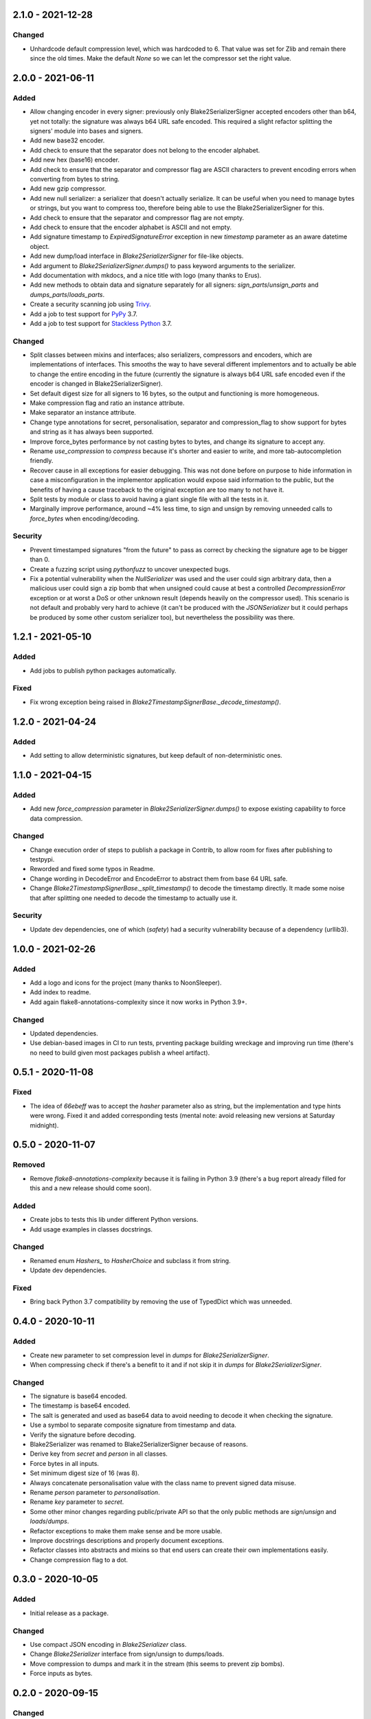 
2.1.0 - 2021-12-28
==================

Changed
-------

- Unhardcode default compression level, which was hardcoded to 6. That value was set for Zlib and remain there since the old times. Make the default `None` so we can let the compressor set the right value.

2.0.0 - 2021-06-11
==================

Added
-----

- Allow changing encoder in every signer: previously only Blake2SerializerSigner accepted encoders other than b64, yet not totally: the signature was always b64 URL safe encoded. This required a slight refactor splitting the signers' module into bases and signers.
- Add new base32 encoder.
- Add check to ensure that the separator does not belong to the encoder alphabet.
- Add new hex (base16) encoder.
- Add check to ensure that the separator and compressor flag are ASCII characters to prevent encoding errors when converting from bytes to string.
- Add new gzip compressor.
- Add new null serializer: a serializer that doesn't actually serialize. It can be useful when you need to manage bytes or strings, but you want to compress too, therefore being able to use the Blake2SerializerSigner for this.
- Add check to ensure that the separator and compressor flag are not empty.
- Add check to ensure that the encoder alphabet is ASCII and not empty.
- Add signature timestamp to `ExpiredSignatureError` exception in new `timestamp` parameter as an aware datetime object.
- Add new dump/load interface in `Blake2SerializerSigner` for file-like objects.
- Add argument to `Blake2SerializerSigner.dumps()` to pass keyword arguments to the serializer.
- Add documentation with mkdocs, and a nice title with logo (many thanks to Erus).
- Add new methods to obtain data and signature separately for all signers: `sign_parts`/`unsign_parts` and `dumps_parts`/`loads_parts`.
- Create a security scanning job using `Trivy <https://aquasecurity.github.io/trivy/>`_.
- Add a job to test support for `PyPy <https://www.pypy.org>`_ 3.7.
- Add a job to test support for `Stackless Python <https://github.com/stackless-dev/stackless/wiki>`_ 3.7.

Changed
-------

- Split classes between mixins and interfaces; also serializers, compressors and encoders, which are implementations of interfaces. This smooths the way to have several different implementors and to actually be able to change the entire encoding in the future (currently the signature is always b64 URL safe encoded even if the encoder is changed in Blake2SerializerSigner).
- Set default digest size for all signers to 16 bytes, so the output and functioning is more homogeneous.
- Make compression flag and ratio an instance attribute.
- Make separator an instance attribute.
- Change type annotations for secret, personalisation, separator and compression_flag to show support for bytes and string as it has always been supported.
- Improve force_bytes performance by not casting bytes to bytes, and change its signature to accept any.
- Rename `use_compression` to `compress` because it's shorter and easier to write, and more tab-autocompletion friendly.
- Recover cause in all exceptions for easier debugging. This was not done before on purpose to hide information in case a misconfiguration in the implementor application would expose said information to the public, but the benefits of having a cause traceback to the original exception are too many to not have it.
- Split tests by module or class to avoid having a giant single file with all the tests in it.
- Marginally improve performance, around ~4% less time, to sign and unsign by removing unneeded calls to `force_bytes` when encoding/decoding.

Security
--------

- Prevent timestamped signatures "from the future" to pass as correct by checking the signature age to be bigger than 0.
- Create a fuzzing script using `pythonfuzz` to uncover unexpected bugs.
- Fix a potential vulnerability when the `NullSerializer` was used and the user could sign arbitrary data, then a malicious user could sign a zip bomb that when unsigned could cause at best a controlled `DecompressionError` exception or at worst a DoS or other unknown result (depends heavily on the compressor used). This scenario is not default and probably very hard to achieve (it can't be produced with the `JSONSerializer` but it could perhaps be produced by some other custom serializer too), but nevertheless the possibility was there.

1.2.1 - 2021-05-10
==================

Added
-----

- Add jobs to publish python packages automatically.

Fixed
-----

- Fix wrong exception being raised in `Blake2TimestampSignerBase._decode_timestamp()`.

1.2.0 - 2021-04-24
==================

Added
-----

- Add setting to allow deterministic signatures, but keep default of non-deterministic ones.

1.1.0 - 2021-04-15
==================

Added
-----

- Add new `force_compression` parameter in `Blake2SerializerSigner.dumps()` to expose existing capability to force data compression.

Changed
-------

- Change execution order of steps to publish a package in Contrib, to allow room for fixes after publishing to testpypi.
- Reworded and fixed some typos in Readme.
- Change wording in DecodeError and EncodeError to abstract them from base 64 URL safe.
- Change `Blake2TimestampSignerBase._split_timestamp()` to decode the timestamp directly. It made some noise that after splitting one needed to decode the timestamp to actually use it.

Security
--------

- Update dev dependencies, one of which (*safety*) had a security vulnerability because of a dependency (urllib3).

1.0.0 - 2021-02-26
==================

Added
-----

- Add a logo and icons for the project (many thanks to NoonSleeper).
- Add index to readme.
- Add again flake8-annotations-complexity since it now works in Python 3.9+.

Changed
-------

- Updated dependencies.
- Use debian-based images in CI to run tests, prventing package building wreckage and improving run time (there's no need to build given most packages publish a wheel artifact).

0.5.1 - 2020-11-08
==================

Fixed
-----

- The idea of `66ebeff` was to accept the `hasher` parameter also as string, but the implementation and type hints were wrong. Fixed it and added corresponding tests (mental note: avoid releasing new versions at Saturday midnight).

0.5.0 - 2020-11-07
==================

Removed
-------

- Remove `flake8-annotations-complexity` because it is failing in Python 3.9 (there's a bug report already filled for this and a new release should come soon).

Added
-----

- Create jobs to tests this lib under different Python versions.
- Add usage examples in classes docstrings.

Changed
-------

- Renamed enum `Hashers_` to `HasherChoice` and subclass it from string.
- Update dev dependencies.

Fixed
-----

- Bring back Python 3.7 compatibility by removing the use of TypedDict which was unneeded.

0.4.0 - 2020-10-11
==================

Added
-----

- Create new parameter to set compression level in `dumps` for `Blake2SerializerSigner`.
- When compressing check if there's a benefit to it and if not skip it in `dumps` for `Blake2SerializerSigner`.

Changed
-------

- The signature is base64 encoded.
- The timestamp is base64 encoded.
- The salt is generated and used as base64 data to avoid needing to decode it when checking the signature.
- Use a symbol to separate composite signature from timestamp and data.
- Verify the signature before decoding.
- Blake2Serializer was renamed to Blake2SerializerSigner because of reasons.
- Derive key from `secret` and `person` in all classes.
- Force bytes in all inputs.
- Set minimum digest size of 16 (was 8).
- Always concatenate personalisation value with the class name to prevent signed data misuse.
- Rename `person` parameter to `personalisation`.
- Rename `key` parameter to `secret`.
- Some other minor changes regarding public/private API so that the only public methods are `sign`/`unsign` and `loads`/`dumps`.
- Refactor exceptions to make them make sense and be more usable.
- Improve docstrings descriptions and properly document exceptions.
- Refactor classes into abstracts and mixins so that end users can create their own implementations easily.
- Change compression flag to a dot.

0.3.0 - 2020-10-05
==================

Added
-----

- Initial release as a package.

Changed
-------

- Use compact JSON encoding in `Blake2Serializer` class.
- Change `Blake2Serializer` interface from sign/unsign to dumps/loads.
- Move compression to dumps and mark it in the stream (this seems to prevent zip bombs).
- Force inputs as bytes.

0.2.0 - 2020-09-15
==================

Changed
-------

- Change composition order because its easier to work with positive slices and it's kinda a convention to have salt at the beginning rather than at the end (incentive from `a Twitter thread <https://twitter.com/HacKanCuBa/status/1305611525344956416>`_).

0.1.2 - 2020-09-14
==================

Added
-----

- Add basic tests (run with `python -m unittest blake2signer` or your preferred runner).

Fixed
-----

- Fix digest and key size check.

0.1.1 - 2020-09-13
==================

Added
-----

- Derive `person` in `Signer` class to allow arbitrarily long strings.

Changed
-------

- Relicense with MPL 2.0.

0.1.0 - 2020-09-12
==================

Added
-----

- Initial release as a `Gist <https://gist.github.com/HacKanCuBa/b93864a1ed41746b3d75f80eb09de109>`_.
